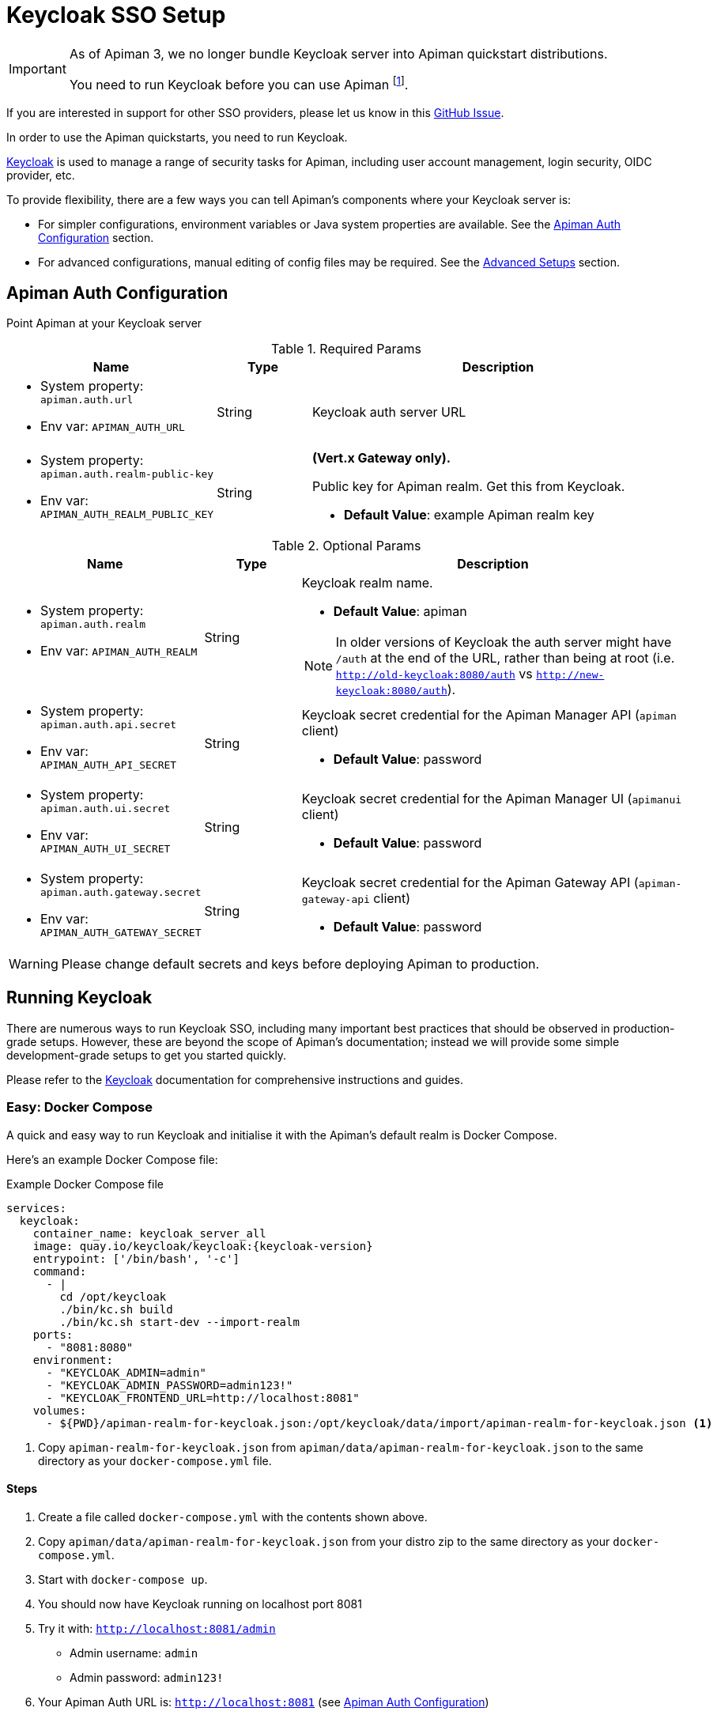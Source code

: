 [#_keycloak_authentication]
= Keycloak SSO Setup
:keycloak: https://www.keycloak.org

[IMPORTANT]
====
As of Apiman 3, we no longer bundle Keycloak server into Apiman quickstart distributions.

You need to run Keycloak before you can use Apiman footnote:[It is possible to use other auth providers, but this is out of the scope of this guide.].
====

[.MaintainerMessage]
****
If you are interested in support for other SSO providers, please let us know in this https://github.com/apiman/apiman/issues/2270[GitHub Issue^].
****

In order to use the Apiman quickstarts, you need to run Keycloak.

{keycloak}[Keycloak^] is used to manage a range of security tasks for Apiman, including user account management, login security, OIDC provider, etc.

To provide flexibility, there are a few ways you can tell Apiman's components where your Keycloak server is:

* For simpler configurations, environment variables or Java system properties are available. See the <<kc-configuration-options>> section.
* For advanced configurations, manual editing of config files may be required. See the <<_kc-advanced-configuration>> section.

[[kc-configuration-options]]
== Apiman Auth Configuration

Point Apiman at your Keycloak server

.Required Params
[cols="2,1,4",options="header"]
|===

| Name
| Type
| Description

a| * System property: `apiman.auth.url`
* Env var: `APIMAN_AUTH_URL`
| String
a| Keycloak auth server URL

a| * System property: `apiman.auth.realm-public-key`
* Env var: `APIMAN_AUTH_REALM_PUBLIC_KEY`
| String
a|  **(Vert.x Gateway only).**

Public key for Apiman realm. Get this from Keycloak.

* *Default Value*: example Apiman realm key

|===

.Optional Params
[cols="2,1,4",options="header"]
|===

| Name
| Type
| Description

a| * System property: `apiman.auth.realm`
* Env var: `APIMAN_AUTH_REALM`
| String
a| Keycloak realm name.

* *Default Value*: apiman

NOTE: In older versions of Keycloak the auth server might have `/auth` at the end of the URL, rather than being at root (i.e. `http://old-keycloak:8080/auth` vs `http://new-keycloak:8080/auth`).

a| * System property: `apiman.auth.api.secret`
* Env var: `APIMAN_AUTH_API_SECRET`
| String
a| Keycloak secret credential for the Apiman Manager API (`apiman` client)

* *Default Value*: password

a| * System property: `apiman.auth.ui.secret`
* Env var: `APIMAN_AUTH_UI_SECRET`
| String
a| Keycloak secret credential for the Apiman Manager UI (`apimanui` client)

* *Default Value*: password

a| * System property: `apiman.auth.gateway.secret`
* Env var: `APIMAN_AUTH_GATEWAY_SECRET`
| String
a| Keycloak secret credential for the Apiman Gateway API (`apiman-gateway-api` client)

* *Default Value*: password

|===

WARNING: Please change default secrets and keys before deploying Apiman to production.

== Running Keycloak

There are numerous ways to run Keycloak SSO, including many important best practices that should be observed in production-grade setups.
However, these are beyond the scope of Apiman's documentation; instead we will provide some simple development-grade setups to get you started quickly.

Please refer to the {keycloak}[Keycloak^] documentation for comprehensive instructions and guides.

=== Easy: Docker Compose

A quick and easy way to run Keycloak and initialise it with the Apiman's default realm is Docker Compose.

Here's an example Docker Compose file:

.Example Docker Compose file
[source,yaml,subs=attributes+]
----
services:
  keycloak:
    container_name: keycloak_server_all
    image: quay.io/keycloak/keycloak:{keycloak-version}
    entrypoint: ['/bin/bash', '-c']
    command:
      - |
        cd /opt/keycloak
        ./bin/kc.sh build
        ./bin/kc.sh start-dev --import-realm
    ports:
      - "8081:8080"
    environment:
      - "KEYCLOAK_ADMIN=admin"
      - "KEYCLOAK_ADMIN_PASSWORD=admin123!"
      - "KEYCLOAK_FRONTEND_URL=http://localhost:8081"
    volumes:
      - ${PWD}/apiman-realm-for-keycloak.json:/opt/keycloak/data/import/apiman-realm-for-keycloak.json <1>
----
<1> Copy `apiman-realm-for-keycloak.json` from `apiman/data/apiman-realm-for-keycloak.json` to the same directory as your `docker-compose.yml` file.

==== Steps
. Create a file called `docker-compose.yml` with the contents shown above.

. Copy `apiman/data/apiman-realm-for-keycloak.json` from your distro zip to the same directory as your `docker-compose.yml`.

. Start with `docker-compose up`.

. You should now have Keycloak running on localhost port 8081
. Try it with: `http://localhost:8081/admin`
** Admin username: `admin`
** Admin password: `admin123!`
. Your Apiman Auth URL is: `http://localhost:8081` (see <<kc-configuration-options>>)

NOTE: In this Docker Compose example, Keycloak  is running in dev mode. For production, refer to the {keycloak}[Keycloak Production Guides^].

[[keycloak-bare-metal]]
=== Alternative: Download Keycloak Quarkus Distro

Alternatively, you can download the bare metal Quarkus distribution (older versions run on EAP and WildFly, but we won't provide any guides here).

==== Steps

. Download and extract https://www.keycloak.org[Keycloak^].

. Initialise Keycloak with the Apiman default realm.

.. You can find the default realm definition in your distribution zip:
+
`apiman/data/apiman-realm-for-keycloak.json`

.. There are several ways to import a realm, https://www.keycloak.org/server/importExport[please refer to the Keycloak docs^]. However, for this example, we'll do:
+
`./bin/kc.sh start-dev --hostname <somehost> --port <someport> --import apiman-realm-for-keycloak.json`

. Carefully note which **host** and **port** your Keycloak instance is running on.

. Set the `APIMAN_AUTH_URL` environment variable to point at Keycloak:
+
`export APIMAN_AUTH_URL="http://<somehost>:<someport>"`.
+
For example, if your hostname is `localhost` and your port is `8081`, then your `APIMAN_AUTH_URL` would be `http://localhost:8081/`

Please also refer to <<kc-configuration-options>> for more options.

[#_gateway_api_authentication]
== Gateway API Authentication

The Apiman Gateway's REST API is what the API Manager invokes when publishing APIs and Client Apps to the Apiman Gateway footnote:[Some advanced configurations may interact directly with the Gateway API, whilst others may bypass it entirely by using polling, etc.].

[NOTE]
====
The quickstart configurations should work out of the box, but they assume the locality of all components.

Real deployments will likely need to perform some reconfiguration.
====

This REST API should be protected, usually by BASIC authentication.

By default, the Apiman Gateway REST API requires BASIC authentication credentials, as well as a role of `apipublisher`.

* The Apiman Gateway REST API can only be invoked by a valid user, and that user must have the `apipublisher` role.

* The Keycloak client for this API is `apiman-gateway-api`
** The default user is: `apimanager`
** The default password is: `apiman123!`

=== Configure the API Manager UI client in Keycloak

Once the Apiman realm has been created or imported, make sure to configure the *Valid Redirect URIs* section of the *apimanui*, *apiman*, *devportal*, and *apiman-gateway-api* clients.

The default relative URL of each should be replaced by the full (absolute) public URL of your API Manager UI.

Our quickstarts ship with very permissive Keycloak redirects.
This is good for testing, but unsafe for production.

For example, the values may be something like:

apimanui:: `https://apiman.myorg.com/apimanui/*`
devportal:: `https://apiman.myorg.com/portal/*`
apiman:: `https://apiman.myorg.com/apiman/*`
apiman-gateway-api:: `https://apiman.myorg.com/apiman-gateway-api/*`

TIP: Don't forget the "*" wildcard at the end of the URL.

[#_kc-advanced-configuration]
=== Advanced Setups

For more advanced setups, the environment variables/system properties may not be sufficient; manual editing of configuration files might be necessary.

==== Vert.x Gateway

For the Vert.x gateway, the simplest way to retrieve the necessary configuration is to generate it from your Keycloak server.

The gateway accepts Keycloak's generated JSON, allowing you to paste your chosen client configuration from the Keycloak console into the `auth.config` section.

To retrieve it:

. Log into your Keycloak Administrator console (e.g http://localhost:8081/admin).

. `Clients` -> `apiman-gateway-api` -> `Installation`.

. Select `Keycloak OIDC JSON` for `Format Option`.

. Copy the contents and merge into the `config` selection where indicated below.

The precise configuration you need to provide will vary depending upon your Keycloak setup.

[IMPORTANT]
====
Due to a current limitation in the underlying OAuth2 library you may be required to provide a `credentials` section to avoid issues.

You can change your client type to `confidential`, or simply provide a dummy `credentials` section.
====

[source,json5]
----
{
    // Preceding config
    "auth": {
      "type": "keycloak",
      "config": {
      "flowType": "PASSWORD",
      "requiredRole": "realm:apipublisher",
      // Paste and overwrite your Keycloak config here. <1>
      "realm": "apiman",
      "realm-public-key": "<snip>",
      "auth-server-url": "http://localhost:8080/auth",
      "ssl-required": "none",
      "resource": "apiman-gateway-api",
      // A limitation in the current OAuth2 implementation means a credentials section is required
      // even if your client is not set to "confidential". Leave this dummy section if you're using non-confidential.
      "credentials": {
        "secret": "217b725d-7790-47a7-a3fc-5cf31f92a8db"
      }
    }
  }
}
----
<1> Paste your Keycloak config over this segment

==== Servlet

The API Gateway has a REST based configuration API which the API Manager uses when publishing APIs to it.
This API is protected by Keycloak authentication.

Most options can be configured using environment variables or system properties, rather than editing configuration directly.
Please see the <<kc-configuration-options, Keycloak Configuration Options>> section for details.

If the above options are not sufficient, the relevant portion of the `standalone-apiman.xml` file that you must change is `keycloak` subsystem.
It looks something like this:

[source,xml]
----
<subsystem xmlns="urn:jboss:domain:keycloak:1.1">
    <secure-deployment name="apiman.war">
        <realm>${apiman.auth.realm, env.APIMAN_AUTH_REALM:apiman}</realm>
        <resource>apiman</resource>
        <!-- Lots of other tags -->
    </secure-deployment>
    <secure-deployment name="apimanui.war">
        <realm>${apiman.auth.realm, env.APIMAN_AUTH_REALM:apiman}</realm>
        <resource>apimanui</resource>
        <!-- Lots of other tags -->
    </secure-deployment>
    <secure-deployment name="apiman-gateway-api.war">
        <realm>${apiman.auth.realm, env.APIMAN_AUTH_REALM:apiman}</realm>
        <resource>apiman-gateway-api</resource>
        <!-- Lots of other tags -->
    </secure-deployment>
</subsystem>
----

TIP: Refer to the https://www.keycloak.org/docs/19.0.1/securing_apps[Keycloak WildFly Java Adapter documentation^] for a full list of options, as Apiman does not expose all of them out of the box.
